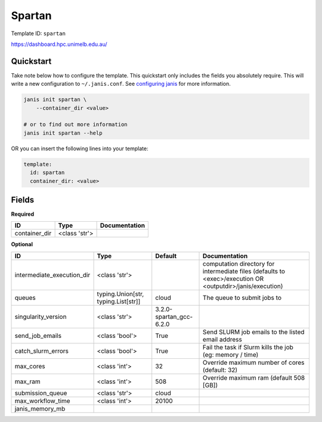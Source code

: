 Spartan
=======

Template ID: ``spartan``


https://dashboard.hpc.unimelb.edu.au/


Quickstart
-----------

Take note below how to configure the template. This quickstart only includes the fields you absolutely require. This will write a new configuration to ``~/.janis.conf``. See `configuring janis <https://janis.readthedocs.io/en/latest/references/configuration.html>`__ for more information.

.. code-block:: bash

   janis init spartan \
       --container_dir <value>
   
   # or to find out more information
   janis init spartan --help

OR you can insert the following lines into your template:

.. code-block:: yaml

   template:
     id: spartan
     container_dir: <value>



Fields
-------

**Required**

=============  =============  ===============
ID             Type           Documentation
=============  =============  ===============
container_dir  <class 'str'>
=============  =============  ===============

**Optional**

==========================  ===================================  =======================  ==========================================================================================================
ID                          Type                                 Default                  Documentation
==========================  ===================================  =======================  ==========================================================================================================
intermediate_execution_dir  <class 'str'>                                                 computation directory for intermediate files (defaults to <exec>/execution OR <outputdir>/janis/execution)
queues                      typing.Union[str, typing.List[str]]  cloud                    The queue to submit jobs to
singularity_version         <class 'str'>                        3.2.0-spartan_gcc-6.2.0
send_job_emails             <class 'bool'>                       True                     Send SLURM job emails to the listed email address
catch_slurm_errors          <class 'bool'>                       True                     Fail the task if Slurm kills the job (eg: memory / time)
max_cores                   <class 'int'>                        32                       Override maximum number of cores (default: 32)
max_ram                     <class 'int'>                        508                      Override maximum ram (default 508 [GB])
submission_queue            <class 'str'>                        cloud
max_workflow_time           <class 'int'>                        20100
janis_memory_mb
==========================  ===================================  =======================  ==========================================================================================================

